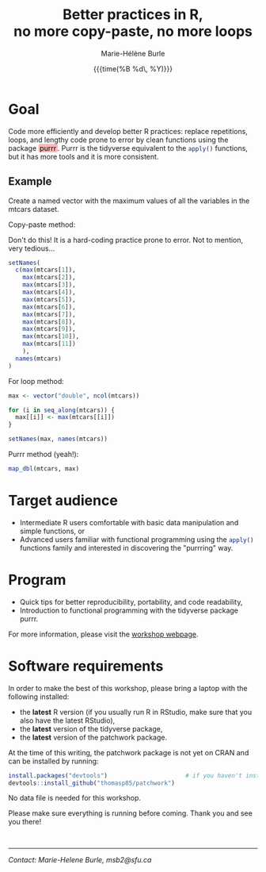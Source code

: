 #+OPTIONS: title:t date:t author:t email:t
#+OPTIONS: toc:t h:6 num:nil |:t todo:nil
#+OPTIONS: *:t -:t ::t <:t \n:t e:t creator:nil
#+OPTIONS: f:t inline:t tasks:t tex:t timestamp:t
#+OPTIONS: html-preamble:t html-postamble:nil

#+PROPERTY: header-args:R :session R:ioc :results output :exports code :tangle yes :comments link :eval no

#+TITLE:   Better practices in R,@@html:<br>@@no more copy-paste, no more loops
#+DATE:	   {{{time(%B %d\, %Y)}}}
#+AUTHOR:  Marie-Hélène Burle
#+EMAIL:   msb2@sfu.ca

* Goal

Code more efficiently and develop better R practices: replace repetitions, loops, and lengthy code prone to error by clean functions using the package @@html:<span style="padding: 0em 0.2em 0em 0.2em; color: #000000; background-color: #f9b9b9; border-radius: 3px">@@purrr@@html:</span>@@. Purrr is the tidyverse equivalent to the src_R[:eval no]{apply()} functions, but it has more tools and it is more consistent.

** Example

#+BEGIN_VERBATIM
Create a named vector with the maximum values of all the variables in the mtcars dataset.
#+END_VERBATIM

#+BEGIN_VERSE
Copy-paste method:
#+END_VERSE

Don't do this! It is a hard-coding practice prone to error. Not to mention, very tedious...

#+BEGIN_SRC R
setNames(
  c(max(mtcars[1]),
    max(mtcars[2]),
    max(mtcars[3]),
    max(mtcars[4]),
    max(mtcars[5]),
    max(mtcars[6]),
    max(mtcars[7]),
    max(mtcars[8]),
    max(mtcars[9]),
    max(mtcars[10]),
    max(mtcars[11])
    ),
  names(mtcars)
)
#+END_SRC

#+BEGIN_VERSE
For loop method:
#+END_VERSE

#+BEGIN_SRC R
max <- vector("double", ncol(mtcars))

for (i in seq_along(mtcars)) {
  max[[i]] <- max(mtcars[[i]])
}

setNames(max, names(mtcars))
#+END_SRC

#+BEGIN_VERSE
Purrr method (yeah!):
#+END_VERSE

#+BEGIN_SRC R
map_dbl(mtcars, max)
#+END_SRC

* Target audience

- Intermediate R users comfortable with basic data manipulation and simple functions, or
- Advanced users familiar with functional programming using the src_R[:eval no]{apply()} functions family and interested in discovering the "purrring" way.

* Program

- Quick tips for better reproducibility, portability, and code readability,
- Introduction to functional programming with the tidyverse package purrr.

For more information, please visit the [[https://prosoitos.github.io/International-Ornithological-Congress_r-workshops/][workshop webpage]].

* Software requirements

In order to make the best of this workshop, please bring a laptop with the following installed:

- the *latest* R version (if you usually run R in RStudio, make sure that you also have the latest RStudio),
- the *latest* version of the tidyverse package,
- the *latest* version of the patchwork package.

At the time of this writing, the patchwork package is not yet on CRAN and can be installed by running:

#+BEGIN_SRC R
install.packages("devtools")                      # if you haven't installed it already
devtools::install_github("thomasp85/patchwork")
#+END_SRC

No data file is needed for this workshop.

Please make sure everything is running before coming. Thank you and see you there!

#+HTML: <br>

------------------------------
/Contact: Marie-Helene Burle, msb2@sfu.ca/

